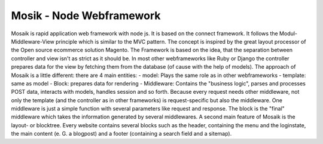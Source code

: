 =========================
Mosik - Node Webframework
=========================

Mosaik is rapid application web framework with node js. It is based on the connect framework. It follows the Modul-Middleware-View principle which is similar to the MVC pattern. The concept is inspired by the great layout processor of the Open source ecommerce solution Magento.
The Framework is based on the idea, that the separation between controller and view isn't as strict as it should be. In most other webframeworks like Ruby or Django the controller prepares data for the view by fetching them from the database (of cause with the help of models). The approach of Mosaik is a little different: there are 4 main entities:
- model: Plays the same role as in other webframeworks
- template: same as model
- Block: prepares data for rendering
- Middleware: Contains the "business logic", parses and processes POST data, interacts with models, handles session and so forth. 
Because every request needs other middleware, not only the template (and the controller as in other frameworks) is request-specific but also the middleware. One middleware is just a simple function with several parameters like request and response.
The block is the "final" middleware which takes the information generated by several middlewares.
A second main feature of Mosaik is the layout- or blocktree. Every website contains several blocks such as the header, containing the menu and the loginstate, the main content (e. G. a blogpost) and a footer (containing a search field and a sitemap).  

